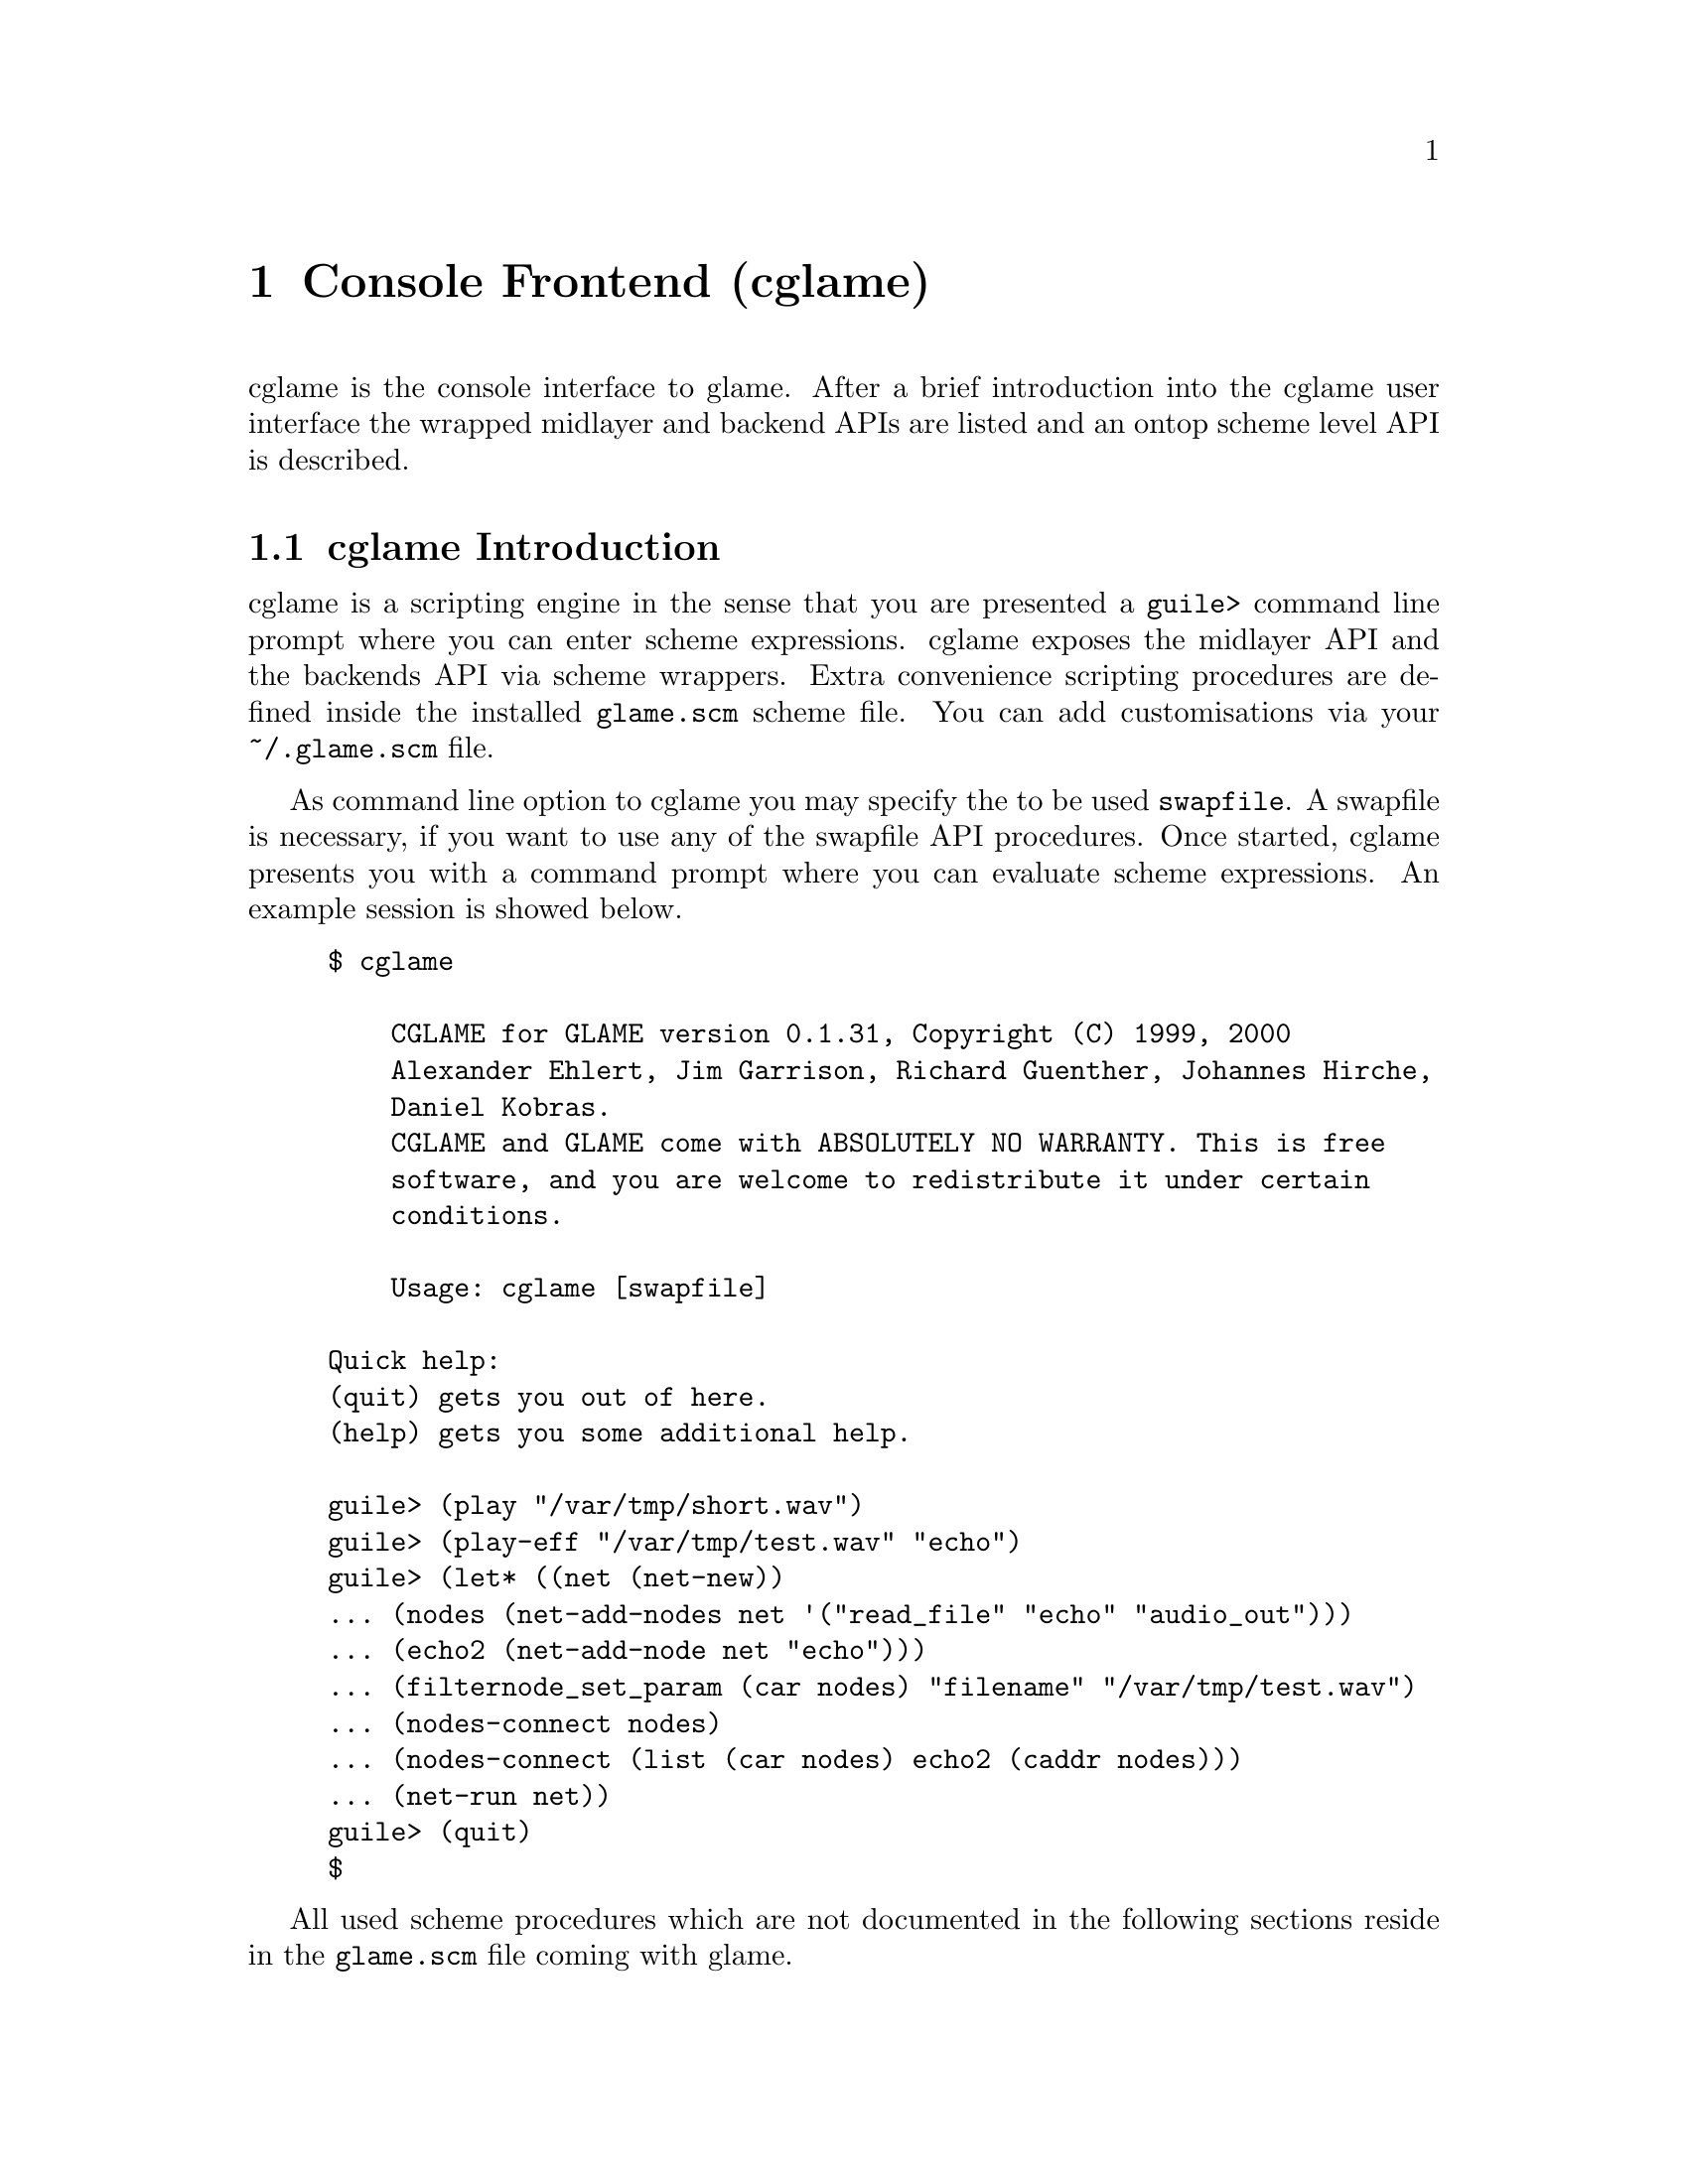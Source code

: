 @comment $Id: cglame.texi,v 1.3 2000/03/24 09:26:23 richi Exp $

@node Console Frontend, Plugin Collection, Graphical Frontend, Top
@chapter Console Frontend (cglame)

cglame is the console interface to glame. After a brief introduction
into the cglame user interface the wrapped midlayer and backend APIs
are listed and an ontop scheme level API is described.

@menu
* cglame Introduction::
* Wrapped API::
* cglame Convenience::
@end menu


@node cglame Introduction, , Wrapped API, Console Frontend
@section cglame Introduction

cglame is a scripting engine
in the sense that you are presented a @code{guile>} command line prompt
where you can enter scheme expressions. cglame exposes the midlayer API
and the backends API via scheme wrappers. Extra convenience scripting
procedures are defined inside the installed @code{glame.scm} scheme file.
You can add customisations via your @code{~/.glame.scm} file.

As command line option to cglame you may specify the to be used
@code{swapfile}. A swapfile is necessary, if you want to use any
of the swapfile API procedures. Once started, cglame presents you with a
command prompt where you can evaluate scheme expressions. An example
session is showed below.

@example
$ cglame

    CGLAME for GLAME version 0.1.31, Copyright (C) 1999, 2000
    Alexander Ehlert, Jim Garrison, Richard Guenther, Johannes Hirche,
    Daniel Kobras.
    CGLAME and GLAME come with ABSOLUTELY NO WARRANTY. This is free
    software, and you are welcome to redistribute it under certain
    conditions.

    Usage: cglame [swapfile]

Quick help:
(quit) gets you out of here.
(help) gets you some additional help.

guile> (play "/var/tmp/short.wav")
guile> (play-eff "/var/tmp/test.wav" "echo")
guile> (let* ((net (net-new))
... (nodes (net-add-nodes net '("read_file" "echo" "audio_out")))
... (echo2 (net-add-node net "echo")))
... (filternode_set_param (car nodes) "filename" "/var/tmp/test.wav")
... (nodes-connect nodes)
... (nodes-connect (list (car nodes) echo2 (caddr nodes)))
... (net-run net))
guile> (quit)
$
@end example

All used scheme procedures which are not documented in the following
sections reside in the @code{glame.scm} file coming with glame.



@node Wrapped API, cglame Introduction, cglame Convenience, Console Frontend
@section Wrapped API

For description of the semantics of the available parts of the APIs
please refer to the native documentation. Note that all scheme procedures
evaluate to @code{#f} if there is any error. C functions which return
0 on success are transformed to procedures evaluating to @code{#t}
on success or @code{#f} on error. Void functions generally evaluate to
@code{#unspecified}.

@menu
* Scheme Filter API::
* Scheme Swapfile API::
* Scheme Midlayer API::
@end menu

@node Scheme Filter API, , Scheme Swapfile API, Wrapped API
@subsection Scheme Filter API

@deftypefun ( filternetwork_new )
@deftypefunx ( filternetwork_delete net-id )
@deftypefunx ( filternetwork_add_node net-id filter-name node-name )
@deftypefunx ( filternetwork_delete_node node-id )
@deftypefunx ( filternetwork_add_connection node-id port-name node-id port-name )
@deftypefunx ( filternetwork_break_connection pipe-id )
@deftypefunx ( filternetwork_launch net-id )
@deftypefunx ( filternetwork_start net-id )
@deftypefunx ( filternetwork_pause net-id )
@deftypefunx ( filternetwork_wait net-id )
@deftypefunx ( filternetwork_terminate net-id )
@deftypefunx ( filternetwork_add_input net-id node-id port-name name description )
@deftypefunx ( filternetwork_add_output net-id node-id port-name name description )
@deftypefunx ( filternetwork_add_param net-id node-id param-name name description )
@deftypefunx ( filternetwork_to_string net-id )
@deftypefunx ( filternode_set_param node-id param-name value )
@code{filternetwork_new} evaluates to a @code{net-id},
@code{filternetwork_add_node} to a @code{node-id},
@code{filternetwork_add_connection} to a @code{pipe-id}.
@end deftypefun

@deftypefun ( filternetwork_to_filter net-id name description )
This procedure is not part of the native C interface, but is a combination
of the @code{filter_from_network()} and @code{filter_add()} functions. I.e.
the provided filternetwork is added to the filter database using the
specified name and description.
@end deftypefun


@node Scheme Swapfile API, Scheme Filter API, Scheme Midlayer API, Wrapped API
@subsection Scheme Swapfile API

@deftypefun ( file_alloc size )
@deftypefunx ( file_unref file-id )
@deftypefunx ( file_size file-id )
@deftypefunx ( file_truncate file-id size )
@deftypefunx ( file_copy file-id pos size )
@deftypefunx ( file_op_insert file-id pos file-id )
@deftypefunx ( file_op_cut file-id pos size )
@deftypefunx ( file_transaction_begin file-id )
@deftypefunx ( file_transaction_end file-id )
@deftypefunx ( file_transaction_undo file-id )
@deftypefunx ( file_transaction_redo file-id )
@code{file_alloc} and @code{file_copy} evaluate to a @code{file-id},
@code{file_size} to an @code{exact}.
@end deftypefun


@node Scheme Midlayer API, Scheme Swapfile API, , Wrapped API
@subsection Scheme Midlayer API

The only wrapped part of the glame midlayer is the plugin API.

@deftypefun ( plugin_add_path path )
@deftypefunx ( plugin_get name )
@deftypefunx ( plugin_name plugin-id )
@deftypefunx ( plugin_description plugin-id )
@code{plugin_get} evaluates to a @code{plugin-id}, @code{plugin_name} and
@code{plugin_description} to a @code{string}.
@end deftypefun



@node cglame Convenience, Wrapped API, , Console Frontend
@section cglame Convenience

FIXME: stuff is missing, documentation

@deftypefun ( net-new )
@deftypefunx ( net-add-node net-id node )
@deftypefunx ( net-add-nodes net-id nodes )
@deftypefunx ( nodes-connect nodes )
@deftypefunx ( net-run net-id )
@end deftypefun

